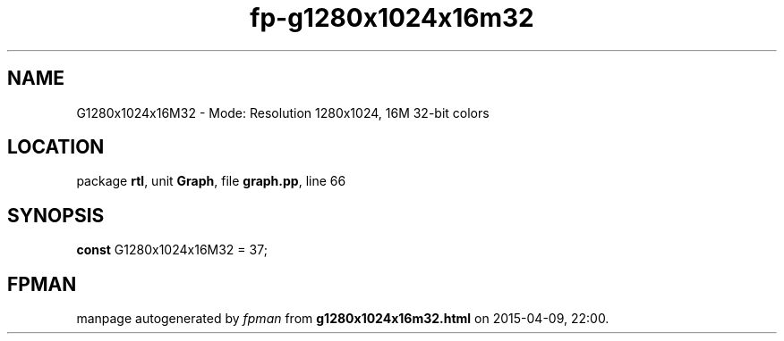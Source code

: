 .\" file autogenerated by fpman
.TH "fp-g1280x1024x16m32" 3 "2014-03-14" "fpman" "Free Pascal Programmer's Manual"
.SH NAME
G1280x1024x16M32 - Mode: Resolution 1280x1024, 16M 32-bit colors
.SH LOCATION
package \fBrtl\fR, unit \fBGraph\fR, file \fBgraph.pp\fR, line 66
.SH SYNOPSIS
\fBconst\fR G1280x1024x16M32 = 37;

.SH FPMAN
manpage autogenerated by \fIfpman\fR from \fBg1280x1024x16m32.html\fR on 2015-04-09, 22:00.

